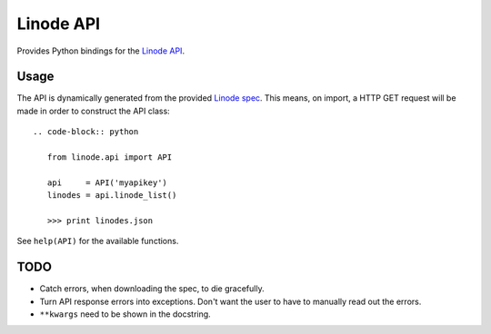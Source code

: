 Linode API
==========

Provides Python bindings for the `Linode API <http://www.linode.com/api/>`__.

Usage
-----

The API is dynamically generated from the provided
`Linode spec <https://api.linode.com/?api_action=api.spec>`__. This means,
on import, a HTTP GET request will be made in order to construct the API
class::

    .. code-block:: python

       from linode.api import API

       api     = API('myapikey')
       linodes = api.linode_list()

       >>> print linodes.json

See ``help(API)`` for the available functions.

TODO
----

- Catch errors, when downloading the spec, to die gracefully.
- Turn API response errors into exceptions. Don't want the user to have to
  manually read out the errors.
- ``**kwargs`` need to be shown in the docstring.
